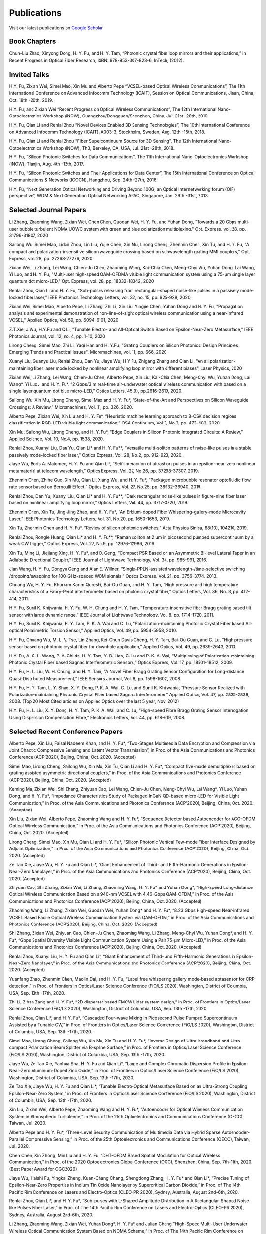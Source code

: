 Publications
=============

Visit our latest publications on \ `Google Scholar <https://scholar.google.com/citations?hl=en&user=ruUJphwAAAAJ&view_op=list_works&sortby=pubdate>`_ 

Book Chapters
~~~~~~~~~~~~~~

Chun-Liu Zhao, Xinyong Dong, H. Y. Fu, and H. Y. Tam, “Photonic crystal fiber loop mirrors and their applications,” in Recent Progress in Optical Fiber Research, ISBN: 978-953-307-823-6, InTech, (2012).

Invited Talks
~~~~~~~~~~~~~~

H.Y. Fu, Zixian Wei, Simei Mao, Xin Mu and Alberto Pepe “VCSEL-based Optical Wireless Communications”, The 11th International Conference on Advanced Infocomm Technology (ICAIT), Session on Optical Communications, Jinan, China, Oct. 18th -20th, 2019.

H.Y. Fu, and Zixian Wei “Recent Progress on Optical Wireless Communications”, The 12th International Nano-Optoelectronics Workshop (iNOW), Guangzhou/Dongguan/Shenzhen, China, Jul. 21st -28th, 2019.

H.Y. Fu, Qian Li and Renlai Zhou “Novel Devices Enabled 3D Sensing Technologies”, The 10th International Conference on Advanced Infocomm Technology (ICAIT), A003-3, Stockholm, Sweden, Aug. 12th -15th, 2018.

H.Y. Fu, Qian Li and Renlai Zhou “Fiber Supercontinuum Source for 3D Sensing”, The 12th International Nano-Optoelectronics Workshop (iNOW), Th3, Berkeley, CA, USA, Jul. 21st -28th, 2018.

H.Y. Fu, “Silicon Photonic Switches for Data Communications”, The 11th International Nano-Optoelectronics Workshop (iNOW), Tianjin, Aug. 4th -12th, 2017.

H.Y. Fu, “Silicon Photonic Switches and Their Applications for Data Center”, The 15th International Conference on Optical Communications & Networks (ICOCN), Hangzhou, Sep. 24th -27th, 2016.

H.Y. Fu, “Next Generation Optical Networking and Driving Beyond 100G, an Optical Internetworking forum (OIF) perspective”, WDM & Next Generation Optical Networking APAC, Singapore, Jan. 29th -31st, 2013.

Selected Journal Papers
~~~~~~~~~~~~~~~~~~~~~~~~

Li Zhang, Zhaoming Wang, Zixian Wei, Chen Chen, Guodan Wei, H. Y. Fu, and Yuhan Dong, "Towards a 20 Gbps multi-user bubble turbulent NOMA UOWC system with green and blue polarization multiplexing," Opt. Express, vol. 28, pp. 31796-31807, 2020

Sailong Wu, Simei Mao, Lidan Zhou, Lin Liu, Yujie Chen, Xin Mu, Lirong Cheng, Zhenmin Chen, Xin Tu, and H. Y. Fu, "A compact and polarization-insensitive silicon waveguide crossing based on subwavelength grating MMI couplers," Opt. Express, vol. 28, pp. 27268-27276, 2020

Zixian Wei, Li Zhang, Lei Wang, Chien-Ju Chen, Zhaoming Wang, Kai-Chia Chen, Meng-Chyi Wu, Yuhan Dong, Lai Wang, Yi Luo, and H. Y. Fu, "Multi-user high-speed QAM-OFDMA visible light communication system using a 75-µm single layer quantum dot micro-LED," Opt. Express, vol. 28, pp. 18332-18342, 2020

Renlai Zhou, Qian Li and H. Y. Fu, "Sub-pulses releasing from rectangular-shaped noise-like pulses in a passively mode-locked fiber laser," IEEE Photonics Technology Letters,  vol. 32, no. 15, pp. 925-928, 2020

Zixian Wei, Simei Mao, Alberto Pepe, Li Zhang, Zhi Li, Xin Liu, Yingjie Chen, Yuhan Dong and H. Y. Fu, "Propagation analysis and experimental demonstration of non-line-of-sight optical wireless communication using a near-infrared VCSEL," Applied Optics, Vol. 59, pp. 6094-6101, 2020

Z.T.Xie, J.Wu, H.Y.Fu and Q.Li, "Tunable Electro- and All-Optical Switch Based on Epsilon-Near-Zero Metasurface," IEEE Photonics Journal, vol. 12, no. 4, pp. 1-10, 2020

Lirong Cheng, Simei Mao, Zhi Li, Yaqi Han and H. Y.Fu, "Grating Couplers on Silicon Photonics: Design Principles, Emerging Trends and Practical Issues". Micromachines, vol. 11, pp. 666, 2020

Xuanyi Liu, Guanyu Liu, Renlai Zhou, Dan Yu, Jiaye Wu, H Y Fu, Zhigang Zhang and Qian Li, "An all polarization-maintaining fiber laser mode locked by nonlinear amplifying loop mirror with different biases", Laser Physics, 2020 

Zixian Wei, Li Zhang, Lei Wang, Chien-Ju Chen, Alberto Pepe, Xin Liu, Kai-Chia Chen, Meng-Chyi Wu, Yuhan Dong, Lai Wang*, Yi Luo，and H. Y. Fu*, “2 Gbps/3 m real-time air-underwater optical wireless communication with based on a single layer quantum dot blue micro-LED,” Optics Letters, 45(9), pp.2616-2619, 2020.

Sailong Wu, Xin Mu, Lirong Cheng, Simei Mao and H. Y. Fu*, “State-of-the-Art and Perspectives on Silicon Waveguide Crossings: A Review,” Micromachines, Vol. 11, pp. 326, 2020.

Alberto Pepe, Zixian Wei, Xin Liu and H. Y. Fu*, “Heuristic machine learning approach to 8-CSK decision regions classification in RGB-LED visible light communication,” OSA Continuum, Vol.3, No.3, pp. 473-482, 2020.

Xin Mu, Sailong Wu, Lirong Cheng, and H. Y. Fu*, “Edge Couplers in Silicon Photonic Integrated Circuits: A Review,” Applied Science, Vol. 10, No.4, pp. 1538, 2020.

Renlai Zhou, Xuanyi Liu, Dan Yu, Qian Li* and H. Y. Fu**, “Versatile multi-soliton patterns of noise-like pulses in a stable passively mode-locked fiber laser,” Optics Express, Vol. 28, No.2, pp. 912-923, 2020.

Jiaye Wu, Boris A. Malomed, H. Y. Fu and Qian Li*, “Self-interaction of ultrashort pulses in an epsilon-near-zero nonlinear metamaterial at telecom wavelength,” Optics Express, Vol. 27, No.26, pp. 37298-37307, 2019.

Zhenmin Chen, Zhihe Guo, Xin Mu, Qian Li, Xiang Wu, and H. Y. Fu*, “Packaged microbubble resonator optofluidic flow rate sensor based on Bernoulli Effect,” Optics Express, Vol. 27, No.25, pp. 36932-36940, 2019.

Renlai Zhou, Dan Yu, Xuanyi Liu, Qian Li* and H. Y. Fu**, “Dark rectangular noise-like pulses in figure-nine fiber laser based on nonlinear amplifying loop mirror,” Optics Letters, Vol. 44, pp. 3717-3720, 2019.

Zhenmin Chen, Xin Tu, Jing-Jing Zhao, and H. Y. Fu*, “An Erbium-doped Fiber Whispering-gallery-mode Microcavity Laser,” IEEE Photonics Technology Letters, Vol. 31, No.20, pp. 1650-1653, 2019.

Xin Tu, Zhenmin Chen and H. Y. Fu*, “Review of silicon photonic switches,” Acta Physica Sinica, 68(10), 104210, 2019.

Renlai Zhou, Rongle Huang, Qian Li* and H. Y. Fu**, “Raman soliton at 2 um in picosecond pumped supercontinuum by a weak CW trigger,” Optics Express, Vol. 27, No.9, pp. 12976-12986, 2019.

Xin Tu, Ming Li, Jiejiang Xing, H. Y. Fu*, and D. Geng, “Compact PSR Based on an Asymmetric Bi-level Lateral Taper in an Adiabatic Directional Coupler,” IEEE Journal of Lightwave Technology, Vol. 34, pp. 985-991, 2016.

Jian Wang, H. Y. Fu, Dongyu Geng and Alan E. Willner, “Single-PPLN-assisted wavelength-/time-selective switching /dropping/swapping for 100-GHz-spaced WDM signals,” Optics Express, Vol. 21, pp. 3756-3774, 2013.

Chuang Wu, H. Y. Fu, Khurram Karim Qureshi, Bai-Ou Guan, and H. Y. Tam, “High pressure and high temperature characteristics of a Fabry-Perot interferometer based on photonic crystal fiber,” Optics Letters, Vol. 36, No. 3, pp. 412-414, 2011.

H.Y. Fu, Sunil K. Khijwania, H. Y. Fu, W. H. Chung and H. Y. Tam, “Temperature-insensitive fiber Bragg grating based tilt sensor with large dynamic range,” IEEE Journal of Lightwave Technology, Vol. 8, pp. 1714-1720, 2011.

H.Y. Fu, Sunil K. Khijwania, H. Y. Tam, P. K. A. Wai and C. Lu, “Polarization-maintaining Photonic Crystal Fiber based All-optical Polarimetric Torsion Sensor,” Applied Optics, Vol. 49, pp. 5954-5958, 2010.

H.Y. Fu, Chuang Wu, M. L. V. Tse, Lin Zhang, Kei-Chun Davis Cheng, H. Y. Tam, Bai-Ou Guan, and C. Lu, “High pressure sensor based on photonic crystal fiber for downhole application,” Applied Optics, Vol. 49, pp. 2639-2643, 2010.

H.Y. Fu, A. C. L. Wong, P. A. Childs, H. Y. Tam, Y. B. Liao, C. Lu and P. K. A. Wai, “Multiplexing of Polarization-maintaining Photonic Crystal Fiber based Sagnac Interferometric Sensors,” Optics Express, Vol. 17, pp. 18501-18512, 2009.

H.Y. Fu, H. L. Liu, W. H. Chung, and H. Y. Tam, “A Novel Fiber Bragg Grating Sensor Configuration for Long-distance Quasi-Distributed Measurement,” IEEE Sensors Journal, Vol. 8, pp. 1598-1602, 2008.

H.Y. Fu, H. Y. Tam, L. Y. Shao, X. Y. Dong, P. K. A. Wai, C. Lu, and Sunil K. Khijwania, “Pressure Sensor Realized with Polarization-maintaining Photonic Crystal Fiber based Sagnac Interferometer,” Applied Optics, Vol. 47, pp. 2835-2839, 2008. (Top 20 Most Cited articles on Applied Optics over the last 5 year, Nov. 2012)

H.Y. Fu, H. L. Liu, X. Y. Dong, H. Y. Tam, P. K. A. Wai, and C. Lu, “High-speed Fibre Bragg Grating Sensor Interrogation Using Dispersion Compensation Fibre,” Electronics Letters, Vol. 44, pp. 618-619, 2008.

Selected Recent Conference Papers
~~~~~~~~~~~~~~~~~~~~~~~~~~~~~~~~~

Alberto Pepe, Xin Liu, Faisal Nadeem Khan, and H. Y. Fu*, “Two-Stages Multimedia Data Encryption and Compression via Joint Chaotic Compressive Sensing and Latent Vector Transmission”, in Proc. of the Asia Communications and Photonics Conference (ACP’2020), Beijing, China, Oct. 2020. (Accepted)

Simei Mao, Lirong Cheng, Sailong Wu, Xin Mu, Xin Tu, Qian Li and H. Y. Fu*, “Compact five-mode demultiplexer based on grating assisted asymmetric directional couplers,” in Proc. of the Asia Communications and Photonics Conference (ACP’2020), Beijing, China, Oct. 2020. (Accepted) 

Keming Ma, Zixian Wei, Shi Zhang, Zhiyuan Cao, Lei Wang, Chien-Ju Chen, Meng-Chyi Wu, Lai Wang*, Yi Luo, Yuhan Dong, and H. Y. Fu*, “Impedance Characteristics Study of Packaged InGaN QD-based micro-LED for Visible Light Communication,” in Proc. of the Asia Communications and Photonics Conference (ACP’2020), Beijing, China, Oct. 2020. (Accepted) 

Xin Liu, Zixian Wei, Alberto Pepe, Zhaoming Wang and H. Y. Fu*, “Sequence Detector based Autoencoder for ACO-OFDM Optical Wireless Communication,” in Proc. of the Asia Communications and Photonics Conference (ACP’2020), Beijing, China, Oct. 2020. (Accepted) 

Lirong Cheng, Simei Mao, Xin Mu, Qian Li and H. Y. Fu*, “Silicon Photonic Vertical Few-mode Fiber Interface Designed by Adjoint Optimization,” in Proc. of the Asia Communications and Photonics Conference (ACP’2020), Beijing, China, Oct. 2020. (Accepted) 

Ze Tao Xie, Jiaye Wu, H. Y. Fu and Qian Li*, “Giant Enhancement of Third- and Fifth-Harmonic Generations in Epsilon-Near-Zero Nanolayer,” in Proc. of the Asia Communications and Photonics Conference (ACP’2020), Beijing, China, Oct. 2020. (Accepted) 

Zhiyuan Cao, Shi Zhang, Zixian Wei, Li Zhang, Zhaoming Wang, H. Y. Fu* and Yuhan Dong*, “High-speed Long-distance Optical Wireless Communication Based on a 940-nm VCSEL with 4.46-Gbps QAM-OFDM,” in Proc. of the Asia Communications and Photonics Conference (ACP’2020), Beijing, China, Oct. 2020. (Accepted) 

Zhaoming Wang, Li Zhang, Zixian Wei, Guodan Wei, Yuhan Dong* and H. Y. Fu*, “8.23 Gbps High-speed Near-infrared VCSEL Based Facile Optical Wireless Communication System via QAM-OFDM,” in Proc. of the Asia Communications and Photonics Conference (ACP’2020), Beijing, China, Oct. 2020. (Accepted) 

Shi Zhang, Zixian Wei, Zhiyuan Cao, Chien-Ju Chen, Zhaoming Wang, Li Zhang, Meng-Chyi Wu, Yuhan Dong*, and H. Y. Fu*, “Gbps Spatial Diversity Visible Light Communication System Using a Pair 75-μm Micro-LED,” in Proc. of the Asia Communications and Photonics Conference (ACP’2020), Beijing, China, Oct. 2020. (Accepted)

Renlai Zhou, Xuanyi Liu, H. Y. Fu and Qian Li*, “Giant Enhancement of Third- and Fifth-Harmonic Generations in Epsilon-Near-Zero Nanolayer,” in Proc. of the Asia Communications and Photonics Conference (ACP’2020), Beijing, China, Oct. 2020. (Accepted) 

Yuanfang Zhao, Zhenmin Chen, Maolin Dai, and H. Y. Fu, “Label free whispering gallery mode-based aptasensor for CRP detection,” in Proc. of Frontiers in Optics/Laser Science Conference (FiO/LS 2020), Washington, District of Columbia, USA, Sep. 13th -17th, 2020. 

Zhi Li, Zihan Zang and H. Y. Fu*, “2D disperser based FMCW Lidar system design,” in Proc. of Frontiers in Optics/Laser Science Conference (FiO/LS 2020), Washington, District of Columbia, USA, Sep. 13th -17th, 2020. 

Renlai Zhou, Qian Li*, and H. Y. Fu*, “Cascaded Four-wave Mixing in Picosecond Pulse Pumped Supercontinuum Assisted by a Tunable CW,” in Proc. of Frontiers in Optics/Laser Science Conference (FiO/LS 2020), Washington, District of Columbia, USA, Sep. 13th -17th, 2020. 

Simei Mao, Lirong Cheng, Sailong Wu, Xin Mu, Xin Tu and H. Y. Fu*, “Inverse Design of Ultra-broadband and Ultra-compact Polarization Beam Splitter via B-spline Surface,” in Proc. of Frontiers in Optics/Laser Science Conference (FiO/LS 2020), Washington, District of Columbia, USA, Sep. 13th -17th, 2020.

Jiaye Wu, Ze Tao Xie, Yanhua Sha, H. Y. Fu and Qian Li*, “Large and Complex Chromatic Dispersion Profile in Epsilon-Near-Zero Aluminum-Doped Zinc Oxide,” in Proc. of Frontiers in Optics/Laser Science Conference (FiO/LS 2020), Washington, District of Columbia, USA, Sep. 13th -17th, 2020.

Ze Tao Xie, Jiaye Wu, H. Y. Fu and Qian Li*, “Tunable Electro-Optical Metasurface Based on an Ultra-Strong Coupling Epsilon-Near-Zero System,” in Proc. of Frontiers in Optics/Laser Science Conference (FiO/LS 2020), Washington, District of Columbia, USA, Sep. 13th -17th, 2020.

Xin Liu, Zixian Wei, Alberto Pepe, Zhaoming Wang and H. Y. Fu*, “Autoencoder for Optical Wireless Communication System in Atmospheric Turbulence,” in Proc. of the 25th Optoelectronics and Communications Conference (OECC), Taiwan, Jul. 2020.

Alberto Pepe and H. Y. Fu*, “Three-Level Security Communication of Multimedia Data via Hybrid Sparse Autoencoder-Parallel Compressive Sensing,” in Proc. of the 25th Optoelectronics and Communications Conference (OECC), Taiwan, Jul. 2020. 

Chen Chen, Xin Zhong, Min Liu and H. Y. Fu, “DHT-OFDM Based Spatial Modulation for Optical Wireless Communication,” in Proc. of the 2020 Optoelectronics Global Conference (OGC), Shenzhen, China, Sep. 7th-11th, 2020. (Best Paper Award for OGC2020)

Jiaye Wu, Haishi Fu, Yingkai Zheng, Kuan-Chang Chang, Shengdong Zhang, H. Y. Fu* and Qian Li*, “Precise Tuning of Epsilon-Near-Zero Properties in Indium Tin Oxide Nanolayer by Supercritical Carbon Dioxide,” in Proc. of The 14th Pacific Rim Conference on Lasers and Electro-Optics (CLEO-PR 2020), Sydney, Australia, August 2nd-6th, 2020.

Renlai Zhou, Qian Li*, and H. Y. Fu*, “Sub-pulses with L-Shaped Amplitude Distribution in A Rectangular-Shaped Noise-like Pulses Fiber Laser,” in Proc. of The 14th Pacific Rim Conference on Lasers and Electro-Optics (CLEO-PR 2020), Sydney, Australia, August 2nd-6th, 2020. 

Li Zhang, Zhaoming Wang, Zixian Wei, Yuhan Dong*, H. Y. Fu* and Julian Cheng  “High-Speed Multi-User Underwater Wireless Optical Communication System Based on NOMA Scheme,” in Proc. of The 14th Pacific Rim Conference on Lasers and Electro-Optics (CLEO-PR 2020), Sydney, Australia, August 2nd-6th, 2020. 

Li Zhang, Zixian Wei, Yingjie Chen, Kai Zhang, Julian Cheng, Yuhan Dong* and H. Y. Fu*, “Multi-User OFDM Optical Wireless Communication System Based on Near-Infrared VCSEL,” in Proc. of The 14th Pacific Rim Conference on Lasers and Electro-Optics (CLEO-PR 2020), Sydney, Australia, August 2nd-6th, 2020. 

Yingjie Chen, Zixian Wei, Li Zhang, Kai Zhang, Julian Cheng, Yuhan Dong* and H. Y. Fu*, “QPSK-OFDM Optical Wireless Communication System Based on a Near-Infrared VCSEL Using Convolutional Code,” in Proc. of The 14th Pacific Rim Conference on Lasers and Electro-Optics (CLEO-PR 2020), Sydney, Australia, August 2nd-6th, 2020.

Li Zhang, Zixian Wei, Yingjie Chen, Zhaoming Wang, Alberto Pepe, Xin Liu, H. Y. Fu* and Yuhan Dong*, “VCSEL-Based Multi-User Optical Wireless Communication System Using Non-Orthogonal Multiple Access,” in Proc. of The 14th Pacific Rim Conference on Lasers and Electro-Optics (CLEO-PR 2020), Sydney, Australia, August 2nd-6th, 2020. 

Zhenmin Chen, Qian Li, and H. Y. Fu*, “Dispersion Engineering by Liquid Filled in Microbubble Resonators,” in Proc. of The 14th Pacific Rim Conference on Lasers and Electro-Optics (CLEO-PR 2020), P4-6, Sydney, Australia, August 2nd-6th, 2020. 

Simei Mao, Lirong Cheng, Xin Mu, Sailong Wu and H. Y. Fu*, “Ultra-Broadband and Compact Polarization Beam Splitter Based on Etched Directional Coupler,” in Proc. of The 14th Pacific Rim Conference on Lasers and Electro-Optics (CLEO-PR 2020), Sydney, Australia, August 2nd-6th, 2020. 

Lirong Cheng, Simei Mao, Xin Mu, Sailong Wu and H. Y. Fu*, “Subwavelength Structured Grating Coupler Diplexer for Integrated PON Transceivers,” in Proc. of The 14th Pacific Rim Conference on Lasers and Electro-Optics (CLEO-PR 2020), Sydney, Australia, August 2nd-6th, 2020. 

Alberto Pepe, Xin Liu, Zixian Wei and H. Y. Fu*, “Learning-based Symbol Classification in Stokes Space for 4-PolSK Visible Light Communication Signals,” in Proc. of The 14th Pacific Rim Conference on Lasers and Electro-Optics (CLEO-PR 2020), Sydney, Australia, August 2nd-6th, 2020. 

Zhenmin Chen, Qian Li, and H. Y. Fu*, “Tuning stimulated Brillouin scattering by two lasers pumping in a WGM microcavity,” in Proc. of The Conference on Lasers and Electro-Optics (CLEO’2020), JTh2E.31, San Jose, California, USA, May 12th-14th, 2020.

Alberto Pepe, Shivaranjani Dhakshayani Kumar, Zixian Wei, H. Y. Fu*, “Data-Aided Color Shift Keying Transmission for LCD-to-Smartphone Optical Camera Communication Links,” in Proc. of ICCET 2020, Auckland, New Zealand, Apr. 15th -18th, 2020.

Zixian Wei, Li Zhang, Lei Wang, Chien-Ju Chen, Alberto Pepe, Xin Liu, Kai-Chia Chen, Yuhan Dong, Meng-Chyi Wu, Lai Wang*, Yi Luo, and H. Y. Fu*, “High-speed Visible Light Communication System Based on a Packaged Single Layer Quantum Dot Blue Micro-LED with 4-Gbps QAM-OFDM,” in Proc. of Optical Fiber Communication Conference (OFC), M3I.7, San Diego, California, USA, Mar. 2020.

Li Zhang, Runing Xu, Zixian Wei, H. Y. Fu, Zhide Li, and Yuhan Dong, “A Novel Decoding Approach for 16QAM-OFDM NOMA UWOC System”, in Proc. of ICNC 2020, Big Island, Hawaii, USA, Feb. 17th -20th, 2020.

Runing Xu, Yingjie Chen, Zixian Wei, H. Y. Fu, Julian Cheng, and Yuhan Dong, “On BER of Fixed-Scale MIMO Underwater Wireless Optical Communication Systems”, in Proc. Of IEEE 17th Annual Consumer Communications & Networking Conference (CCNC), Las Vegas, USA, Jan. 10th -13th, 2020.

Zixian Wei, Chien-Ju Chen, Lei Wang, Li Zhang, Xin Liu, Alberto Pepe, Kai-Chia Chen, Meng-Chyi Wu, Lai Wang*, Yi Luo, Yuhan Dong, H. Y. Fu*, “Gbps NRZ-OOK Real-time Visible Light Communication System Based on a Packaged Single Layer Quantum Dot Blue Micro-LED: First Fabrication and Demonstration,” in Proc. of the Asia Communications and Photonics Conference (ACP’2019), M4D.2, Chengdu, China, Nov. 2019. (One of the eight Post Deadline Paper for ACP2019)

Alberto Pepe, Zixian Wei, Xin Liu and H. Y. Fu*, “Modulation Format and Optical Signal-to-Noise Ratio Monitoring for Cognitive Optical Wireless Communications,” in Proc. of the Asia Communications and Photonics Conference (ACP’2019), M4A.42, Chengdu, China, Nov. 2019. (Best Poster Award for ACP2019)

Zixian Wei, Simei Mao, Zhi Li, Yuhan Dong and H. Y. Fu*, “Power Uniformity based on Optimization Algorithm for VCSEL Optical Wireless Communication Systems,” in Proc. of the Asia Communications and Photonics Conference (ACP’2019), M4A.98, Chengdu, China, Nov. 2019.

Zhenmin Chen, Zhihe Guo, Xiang Wu, and H. Y. Fu*, “Optofluidic Flow Rate Sensor based on Packaged Microbubble Resonator,” in Proc. of the Asia Communications and Photonics Conference (ACP’2019), M4A.157, Chengdu, China, Nov. 2019.

Renlai Zhou, Xuanyi Liu, Dan Yu, Qian Li* and H. Y. Fu**, “Dark rectangular noise-like pulses in a figure-nine mode-locked fiber laser with net anomalous dispersion,” in Proc. of the Asia Communications and Photonics Conference (ACP’2019), M4A.174, Chengdu, China, Nov. 2019.

Xin Mu, Sailong Wu, Lirong Cheng, Xin Tu and H. Y. Fu*, “Ultra-compact Silicon Photonic Edge Coupler Based on Subwavelength Gratings,” in Proc. of the Asia Communications and Photonics Conference (ACP’2019), M4A.271, Chengdu, China, Nov. 2019.

Sailong Wu, Xin Mu, Lirong Cheng, Xin Tu and H. Y. Fu*, “Inverse-designed Compact and Polarization-insensitive Waveguide Crossing,” in Proc. of the Asia Communications and Photonics Conference (ACP’2019), M4A.280, Chengdu, China, Nov. 2019.

Xin Mu, Sailong Wu, Lirong Cheng, Xin Tu and H. Y. Fu*, “High-Performance Silicon Nitride Fork-shape Edge Coupler”, in Proc. of Frontiers in Optics/Laser Science Conference (FiO/LS 2019), JTu3A.66, Washington, District of Columbia, USA, Sep. 16th -19th, 2019.

Sailong Wu, Xin Mu, Lirong Cheng, Xin Tu and H. Y. Fu*, “Low-loss Silicon Rib Waveguide Crossing with Low Polarization Dependence Loss”, in Proc. of Frontiers in Optics/Laser Science Conference (FiO/LS 2019), JTu3A.70, Washington, District of Columbia, USA, Sep. 16th -19th, 2019.

Lirong Cheng, Xin Mu, Sailong Wu, Xin Tu and H. Y. Fu*, “Perfectly Vertical Grating Coupler for O and C-band”, in Proc. of Frontiers in Optics/Laser Science Conference (FiO/LS 2019), JW4A.57, Washington, District of Columbia, USA, Sep. 16th -19th, 2019.

Zhenmin Chen, Xin Tu, Xin Mu and H. Y. Fu*, “A Novel Microellipsoid Whispering-Gallery-Mode Microcavity With High Q Value,”in Proc. of Frontiers in Optics/Laser Science Conference (FiO/LS 2019), JW4A.68, Washington, District of Columbia, USA, Sep. 16th -19th, 2019.

Dan Yu，Renlai Zhou, Xuanyi Liu, Qian Li* and H. Y. Fu**, “Versatile Patterns of Bright Pulse and Dark Pulse in a Mode-Locked Fiber Ring Laser,” in Proc. of Frontiers in Optics/Laser Science Conference (FiO/LS 2019), JTu4A.40, Washington, District of Columbia, USA, Sep. 16th -19th, 2019.

Xin Mu, Sailong Wu, Lirong Cheng, Xin Tu and H. Y. Fu*, “High-performance vertical interlayer coupler for multilayer silicon nitride-on-silicon photonic platform,” in Proc. of the IEEE 16th International Conference on Group IV Photonics (GFP), Singapore, Aug. 28th-30th，2019.

Xin Mu, Sailong Wu, Lirong Cheng, Xin Tu and H. Y. Fu*, “A Compact Adiabatic Silicon Photonic Edge Coupler Based on Silicon Nitride/Silicon Trident Structure”, in Proc. Of the 18th International Conference on Optical Communications & Networks (ICOCN), W2G.4, Huangshan, China, Aug. 5th -8th, 2019. (Best Student Paper Award for IEEE ICOCN2019)

Sailong Wu, Xin Mu, Lirong Cheng, Xin Tu and H. Y. Fu*, “Polarization-insensitive Waveguide Crossings Based on SWGs-assisted MMI”, in Proc. Of the 18th International Conference on Optical Communications & Networks (ICOCN), W2G.1, Huangshan, China, Aug. 5th -8th, 2019. (Shortlisted for Best Student Paper Award Competition)

Simei Mao, Zixian Wei, Yuhan Dong and H. Y. Fu*, “Error Analysis of the Impulse Response on VCSEL-based Optical Wireless Communication Channel Using a Monte Carlo Ray-Tracing Algorithm”, in Proc. Of the 18th International Conference on Optical Communications & Networks (ICOCN), P2-48, Huangshan, China, Aug. 5th -8th, 2019.

Renlai Zhou, Xuanyi Liu, Guanyu Liu, H. Y. Fu, Qian Li* and Zhigang Zhang, “Robust All Polarization?maintaining Femtosecond Fiber Laser with Various Phase Bias”, in Proc. Of the 18th International Conference on Optical Communications & Networks (ICOCN), T3B.4, Huangshan, China, Aug. 5th -8th, 2019. (Shortlisted for Young Scientist Award Competition)

Xin Tu, Ming Li, Dominic Goodwill, Patrick Dumais, Eric Bernier, H. Y. Fu and D. Y. Geng, “Compact Low-loss Adiabatic Bends in Silicon Shallow-etched Waveguides,” in Proc. of the IEEE 13th International Conference on Group IV Photonics (GFP), ThA4, Shanghai, China, Aug. 2016.

Patrick Dumais，Y. Wei, M. Li, Fei Zhao, Xin Tu, Jia Jiang, Dritan Celo, Dominic Goodwill, H. Y. Fu, Dongyu Geng and Eric Bernier, “2x2 Multimode Interference Coupler with Low Loss Using 248 nm Photolithography,” in Proc. of Optical Fiber Communication Conference (OFC’2016), W2A.19, Anaheim, California, USA, Mar. 2016.

Xin Tu, Patrick Dumais, Ming Li, D. Dominic, H. Y. Fu, D. Y. Geng, and Eric Bernier, “Low Polarization-Dependent-Loss Silicon Photonic Trident Edge Coupler Fabricated by 248 nm Optical Lithography,” in Proc. of the Asia Communications and Photonics Conference (ACP’2015), AS.4B.3, Hong Kong, Sep. 2015.

Dawei Wang, Hamid Mehrvar, H. Y. Fu*, D. Y. Geng, and Eric Bernier, “Modeling Next Generation Transparent Optical Network,” in Proc. of the Asia Communications and Photonics Conference (ACP’2015), AS.4G.3, Hong Kong, Sep. 2015.

Xiaoling Yang, Huixiao Ma, Yan Wang, Lulu Liu, H. Y. Fu*, Dongyu Geng, Hamid Mehrvar, Dominic Goodwill, and Eric Bernier, “40Gb/s Pure Photonic Switch for Data Centers,” in Proc. of the 20th Optoelectronics and Communications Conference (OECC), Shanghai, China, Jul. 2015.

Yi Qian, Hamid Mehrvar, Dawei Wang, H. Y. Fu*, Dongyu Geng, Dominic Goodwill, Eric Bernier “Scalable Photonic Switch with Crosstalk Suppression for Datacenters and Optical Networks,” in Proc. of the 20th Optoelectronics and Communications Conference (OECC), Shanghai, China, Jul. 2015.

Xiaoling Yang, Hamid Mehrvar, Huixiao Ma, Yan Wang, Lulu Liu, H. Y. Fu, Dongyu Geng, Dominic Goodwill, and Eric Bernier, “40Gb/s Pure Photonic Switch for Data Centers,” in Proc. of Optical Fiber Communication Conference (OFC’2015), Tu2H.4, Los Angeles, California, USA, Mar. 2015.

Eric Bernier, Hamid Mehrvar, Mohammad Kiaei, Huixiao Ma, Xiaoling Yang, Yan Wang, Shuaibing Li, Alan Graves, Dawei Wang, H. Y. Fu, D. Y. Geng, and Dominic Goodwill, “A hybrid photonic-electronic switching architecture for next generation datacenters,” in Proc. of the SPIE, Volume 9367, pp. 93670L6, Feb. 2015.

Dawei Wang, Dongyu Geng, and H. Y. Fu, “Modulation-format-transparent carrier phase estimation for optical coherent receivers,” in Proc. of the 19th Optoelectronics and Communications Conference (OECC), Sydney, Australia, Jul. 2014.

Dawei Wang, Jianchao Cao, Yingqing Peng, Huixiao Ma, H. Y. Fu, D. Y. Geng, Jianping Li, Zhaohui Li, “OSNR monitoring based on low-cost coherent scanning receiver and reference spectrum technique,” in Proc. of the Asia Communications and Photonics Conference (ACP’2014), ATh.4G.3, Shanghai, Sep. 2014.

Xin Tu, H. Y. Fu*, and D. Y. Geng, “Y-branch edge coupler between cleaved single mode fiber and nano-scale waveguide on silicon-on-insulator platform,” in Proc. of the Asia Communications and Photonics Conference (ACP’2014), ATh.3A.10, Shanghai, Sep. 2014.

Wanyuan Liu, Xin Tu, H. Y. Fu, and D. Y. Geng, “Low loss broadband waveguide crossing for Silicon-on-insulator optical interconnect,” in Proc. of the Asia Communications and Photonics Conference (ACP’2014), ATh.3A.52, Shanghai, Sep. 2014.

Hamid Mehrvar, Huixiao Ma, Xiaoling Yang, Yan Wang, Shuaibing Li, Dawei Wang, H. Y. Fu*, Alan Graves, Dongyu Geng, Dominic Goodwill, and Eric Bernier, “Hybrid Photonic Ethernet Switch for Data Centers,” in Proc. of Optical Fiber Communication Conference (OFC’2014), California, USA, Mar. 2014.

Yi Qian, Hamid Mehrvar, Huixiao Ma, Xiaoling Yang, Kun Zhu, H. Y. Fu*, Dongyu Geng, Dominic Goodwill, and Eric Bernier, “Crosstalk Optimization in low extinction-ratio switch Fabrics,” in Proc. of Optical Fiber Communication Conference (OFC’2014), California, USA, Mar. 2014.

Haiyan Shang, Zhaohui Li, Tao Gui, Yuan Bao, Xinhuan Feng, Jianping Li, H. Y. Fu and Dongyu Geng, “Ultra-fine optical spectrum microscope using optical channel estimation and spectrum fusion technique,” in Proc. of Optical Fiber Communication Conference (OFC’2013), OW4H, California, USA, Mar. 2013.

Jian Wang, H. Y. Fu, D. Y. Geng and Alan E. Willner, “All-Optical Wavelength-/Time-Selective Switching/Dropping/Swapping for 100-GHz-Spaced WDM Signals using a Periodically Poled Lithium Niobate Waveguide,” in Proc. of the 38th European Conference on Optical Communication (ECOC’2012), Th.1. A.5, Amsterdam, Netherlands, Sep. 2012.

Tao Gui, Banghong Guo, Guangming Cheng, Jianping Li, Xinhuan Feng, Jianjun Guo, H. Y. Fu, and Dongyu Geng, “A Characterization Measurement of Passive Optical Component with Ultra-fast Speed and High-resolution Based on DD-OFDM,” in Proc. of the 17th Optoelectronics and Communications Conference (OECC), Busan, Korea, Jul. 2012.

H. Y. Fu, M. L. V. Tse, H. Y. Tam, C. Lu and P. K. A. Wai, “Air Pressure Effect on the Temperature Characteristic of a Polarization-Maintaining Photonic Crystal Fiber,” in Proc. of Asia Communications and Photonics Conference and Exhibition (ACP’2009), Shanghai, China, Nov. 2009.

H. Y. Fu, Chuang Wu, M. L. V. Tse, Lin Zhang, H. Y. Tam, Bai-Ou Guan, C. Lu and P. K. A. Wai, “Fiber Optic Pressure Sensor based on Polarization-maintaining Photonic Crystal Fiber for Downhole Application,” in Proc. of the 20th International Conference on Optical Fiber Sensors (OFS’20), Edinburgh, UK, Oct. 2009.

H. Y. Fu, S. K. Khijwania, H. Y. Au, X. Y. Dong, H. Y. Tam, P. K. A. Wai, and C. Lu, “Novel Fiber Optic Polarimetric Torsion Sensor based on Polarization-maintaining Photonic Crystal Fiber,” in Proc. of the 19th International Conference on Optical Fiber Sensors (OFS’19), Perth, Australia, Apr. 2008.

H. Y. Fu, H. L. Liu, H. Y. Tam, P. K. A. Wai, and C. Lu, “Novel Dispersion Compensating Module based Interrogator for Fiber Bragg Grating Sensors,” in Proc. of the 33rd European Conference on Optical Communication (ECOC’2007), Vol.2, Tu3.6.5, pp.95-96, Berlin, Germany, Sep. 2007.

H. Y. Fu, H. L. Liu, H. Y. Tam, P. K. A. Wai and C. Lu, “Long-distance and Quasi-distributed FBG Sensor System Using a SOA based Ring Cavity Scheme,” in Proc. of Optical Fiber Communication Conference (OFC’2007), OMQ5, California, USA, Mar. 2007.


Selected Patents
~~~~~~~~~~~~~~~~

[P1] Coherent Waveform Conversion in Optical Networks, US Patent 9,531,472

[P2] Device and method for all-optical information exchange, US Patent 9,618,822

[P3] Cross waveguide, US Patent 9,766,399 B2

[P4]  Optical Interconnector, Optoelectronic Chip System, and Optical Signal Sharing Method, US Patent 9,829,635

[P5]  Polarization rotator and optical signal processing method, US Patent App. 15/795,626

[P6]  Optical switch chip, optical switch driving module, and optical switch driving method, US Patent App. 15/625,829

[P7]  Apparatus and Method for Measuring Group Velocity Delay in Optical Waveguide, US Patent App. 15/293,904

[P8]  Polarizer and Polarization Modulation System, US Patent App. 15/187,328

[P9]  Resonant Cavity Component Used in Optical Switching System, US Patent App. 15/178,302

[P10] Grating Coupler and Preparation Method, US Patent App. 15/835,748

[P11] Device and Method for All-optical Information Exchange, EP3046334B1

[P12] Spot size Converter and Apparatus for Optical Conduction, EP14897866.1

[P13] Polarizer and Polarization Modulation System, EP13899938.8

[P14] Optical Interconnection Device, Optoelectronic Chip System, and Optical Signal Sharing Method, EP3118661A1

[P15] Polarization Rotator and Optical Signal Processing Method, EP3290974A1

[P16] Grating Coupler and Preparation Method Therefor, EP3296782A1

[P17] Waveguide Polarization Splitter and Polarization Rotator, JP6198091B2

[P18] 一种光信号分插复用器及光信号处理方法，授权中国专利公告号：CN104166291B

[P19] 基于硅基波导亚波长光栅和多模干涉原理的十字交叉波导, 中国专利申请公开号: 201910333223.2

[P20] 一种无线光通信系统及方法, 中国专利申请公开号:201910295793.7

[P21] 一种可调谐激光器及其制作方法, 中国专利申请公开号: 201910285586.3

[P22] 一种扫频光源及其制作方法, 中国专利申请公开号: 201910074468.8

[P23] 一种基于可调谐VCSEL的无线光通信系统, 中国专利申请公开号: 201811039293.9

[P24] 一种空间光通信系统, 中国专利申请公开号:201811564347.3

[P25] 一种基于可调谐VCSEL的无线光通信系统, 中国专利申请公开号:201811039293.9

[P26] 一种电流检测器件, 中国专利申请公开号:201810751591.4

[P27] 微流体的检测装置及方法, 中国专利申请公开号:201810802301.4

[P28] 一种无线光通信系统, 中国专利申请公开号:201811002828.5

[P29] 一种室内无线光通信上行链路, 中国专利申请公开号:201810636495.5

[P30] 一种光栅耦合器及其制备方法, 中国专利申请公开号: CN107076932A

[P31] 光栅耦合器及其制作方法, 中国专利申请公开号: CN106461865A

[P32] 光纤耦合的系统和方法, 中国专利申请公开号: CN106575999A

[P33] 全光信息交换装置及方法, 中国专利申请公开号: CN104469555A

[P34] 波导偏振分离和偏振转换器, 中国专利申请公开号: CN105829933A

[P35] 起偏器及偏振调制系统, 中国专利申请公开号: CN105829935A

[P36] 热光移相器, 中国专利申请公开号: CN105829956A

[P37] 光互连器、光电芯片系统及共享光信号的方法, 中国专利申请公开号: CN105849608A

[P38] 光波导群速度延时测量装置及方法, 中国专利申请公开号: CN105874314A

[P39] 用于光交换系统的谐振腔器件, 中国专利申请公开号: CN105981240A

[P40] 模斑转换器以及用于光传导的装置, 中国专利申请公开号: CN106461866A

